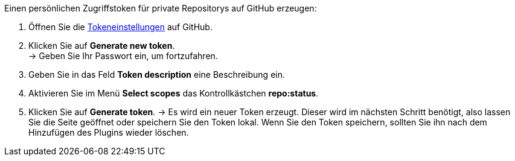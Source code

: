[.instruction]
Einen persönlichen Zugriffstoken für private Repositorys auf GitHub erzeugen:

. Öffnen Sie die link:https://github.com/settings/tokens[Tokeneinstellungen^] auf GitHub.
. Klicken Sie auf *Generate new token*. +
→ Geben Sie Ihr Passwort ein, um fortzufahren.
. Geben Sie in das Feld *Token description* eine Beschreibung ein.
. Aktivieren Sie im Menü *Select scopes* das Kontrollkästchen *repo:status*. +
. Klicken Sie auf *Generate token*.
→ Es wird ein neuer Token erzeugt. Dieser wird im nächsten Schritt benötigt, also lassen Sie die Seite geöffnet oder speichern Sie den Token lokal. Wenn Sie den Token speichern, sollten Sie ihn nach dem Hinzufügen des Plugins wieder löschen.